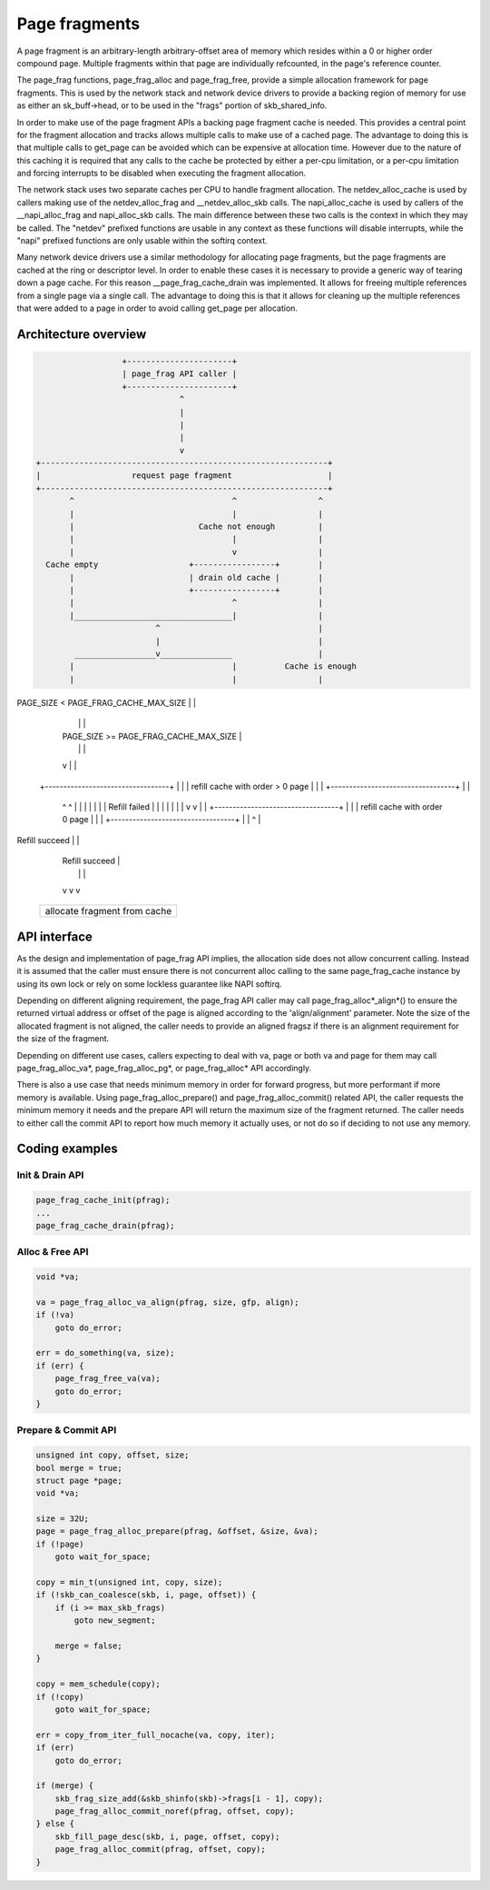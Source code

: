 .. SPDX-License-Identifier: GPL-2.0

==============
Page fragments
==============

A page fragment is an arbitrary-length arbitrary-offset area of memory
which resides within a 0 or higher order compound page.  Multiple
fragments within that page are individually refcounted, in the page's
reference counter.

The page_frag functions, page_frag_alloc and page_frag_free, provide a
simple allocation framework for page fragments.  This is used by the
network stack and network device drivers to provide a backing region of
memory for use as either an sk_buff->head, or to be used in the "frags"
portion of skb_shared_info.

In order to make use of the page fragment APIs a backing page fragment
cache is needed.  This provides a central point for the fragment allocation
and tracks allows multiple calls to make use of a cached page.  The
advantage to doing this is that multiple calls to get_page can be avoided
which can be expensive at allocation time.  However due to the nature of
this caching it is required that any calls to the cache be protected by
either a per-cpu limitation, or a per-cpu limitation and forcing interrupts
to be disabled when executing the fragment allocation.

The network stack uses two separate caches per CPU to handle fragment
allocation.  The netdev_alloc_cache is used by callers making use of the
netdev_alloc_frag and __netdev_alloc_skb calls.  The napi_alloc_cache is
used by callers of the __napi_alloc_frag and napi_alloc_skb calls.  The
main difference between these two calls is the context in which they may be
called.  The "netdev" prefixed functions are usable in any context as these
functions will disable interrupts, while the "napi" prefixed functions are
only usable within the softirq context.

Many network device drivers use a similar methodology for allocating page
fragments, but the page fragments are cached at the ring or descriptor
level.  In order to enable these cases it is necessary to provide a generic
way of tearing down a page cache.  For this reason __page_frag_cache_drain
was implemented.  It allows for freeing multiple references from a single
page via a single call.  The advantage to doing this is that it allows for
cleaning up the multiple references that were added to a page in order to
avoid calling get_page per allocation.


Architecture overview
=====================

.. code-block:: none

                      +----------------------+
                      | page_frag API caller |
                      +----------------------+
                                  ^
                                  |
                                  |
                                  |
                                  v
    +------------------------------------------------------------+
    |                   request page fragment                    |
    +------------------------------------------------------------+
           ^                                 ^                 ^
           |                                 |                 |
           |                          Cache not enough         |
           |                                 |                 |
           |                                 v                 |
      Cache empty                   +-----------------+        |
           |                        | drain old cache |        |
           |                        +-----------------+        |
           |                                 ^                 |
           |_________________________________|                 |
                             ^                                 |
                             |                                 |
            _________________v_______________                  |
           |                                 |          Cache is enough
           |                                 |                 |
PAGE_SIZE < PAGE_FRAG_CACHE_MAX_SIZE         |                 |
           |                                 |                 |
           |             PAGE_SIZE >= PAGE_FRAG_CACHE_MAX_SIZE |
           |                                 |                 |
           v                                 |                 |
    +----------------------------------+     |                 |
    | refill cache with order > 0 page |     |                 |
    +----------------------------------+     |                 |
      ^                    ^                 |                 |
      |                    |                 |                 |
      |              Refill failed           |                 |
      |                    |                 |                 |
      |                    v                 v                 |
      |      +----------------------------------+              |
      |      |  refill cache with order 0 page  |              |
      |      +----------------------------------+              |
      |                       ^                                |
Refill succeed                |                                |
      |                 Refill succeed                         |
      |                       |                                |
      v                       v                                v
    +------------------------------------------------------------+
    |             allocate fragment from cache                   |
    +------------------------------------------------------------+

API interface
=============
As the design and implementation of page_frag API implies, the allocation side
does not allow concurrent calling. Instead it is assumed that the caller must
ensure there is not concurrent alloc calling to the same page_frag_cache
instance by using its own lock or rely on some lockless guarantee like NAPI
softirq.

Depending on different aligning requirement, the page_frag API caller may call
page_frag_alloc*_align*() to ensure the returned virtual address or offset of
the page is aligned according to the 'align/alignment' parameter. Note the size
of the allocated fragment is not aligned, the caller needs to provide an aligned
fragsz if there is an alignment requirement for the size of the fragment.

Depending on different use cases, callers expecting to deal with va, page or
both va and page for them may call page_frag_alloc_va*, page_frag_alloc_pg*,
or page_frag_alloc* API accordingly.

There is also a use case that needs minimum memory in order for forward progress,
but more performant if more memory is available. Using page_frag_alloc_prepare()
and page_frag_alloc_commit() related API, the caller requests the minimum memory
it needs and the prepare API will return the maximum size of the fragment
returned. The caller needs to either call the commit API to report how much
memory it actually uses, or not do so if deciding to not use any memory.

.. kernel-doc:: include/linux/page_frag_cache.h
   :identifiers: page_frag_cache_init page_frag_cache_is_pfmemalloc
                 page_frag_cache_page_offset page_frag_alloc_va
                 page_frag_alloc_va_align page_frag_alloc_va_prepare_align
                 page_frag_alloc_probe page_frag_alloc_commit
                 page_frag_alloc_commit_noref page_frag_alloc_abort

.. kernel-doc:: mm/page_frag_cache.c
   :identifiers: __page_frag_alloc_va_align page_frag_alloc_va_prepare
		 page_frag_alloc_pg_prepare page_frag_alloc_prepare
		 page_frag_cache_drain page_frag_free_va

Coding examples
===============

Init & Drain API
----------------

.. code-block:: c

   page_frag_cache_init(pfrag);
   ...
   page_frag_cache_drain(pfrag);


Alloc & Free API
----------------

.. code-block:: c

    void *va;

    va = page_frag_alloc_va_align(pfrag, size, gfp, align);
    if (!va)
        goto do_error;

    err = do_something(va, size);
    if (err) {
        page_frag_free_va(va);
        goto do_error;
    }

Prepare & Commit API
--------------------

.. code-block:: c

    unsigned int copy, offset, size;
    bool merge = true;
    struct page *page;
    void *va;

    size = 32U;
    page = page_frag_alloc_prepare(pfrag, &offset, &size, &va);
    if (!page)
        goto wait_for_space;

    copy = min_t(unsigned int, copy, size);
    if (!skb_can_coalesce(skb, i, page, offset)) {
        if (i >= max_skb_frags)
            goto new_segment;

        merge = false;
    }

    copy = mem_schedule(copy);
    if (!copy)
        goto wait_for_space;

    err = copy_from_iter_full_nocache(va, copy, iter);
    if (err)
        goto do_error;

    if (merge) {
        skb_frag_size_add(&skb_shinfo(skb)->frags[i - 1], copy);
        page_frag_alloc_commit_noref(pfrag, offset, copy);
    } else {
        skb_fill_page_desc(skb, i, page, offset, copy);
        page_frag_alloc_commit(pfrag, offset, copy);
    }
